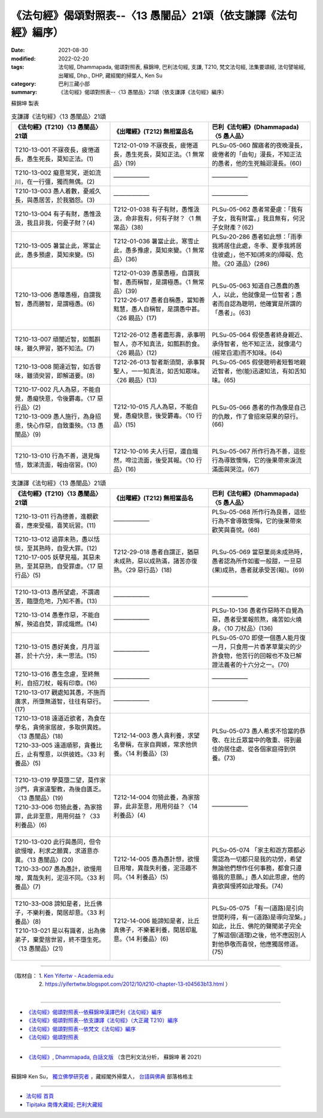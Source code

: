 ===================================================================
《法句經》偈頌對照表--〈13 愚闇品〉21頌（依支謙譯《法句經》編序）
===================================================================

:date: 2021-08-30
:modified: 2022-02-20
:tags: 法句經, Dhammapada, 偈頌對照表, 蘇錦坤, 巴利法句經, 支謙, T210, 梵文法句經, 法集要頌經, 法句譬喻經, 出曜經, Dhp., DHP, 藏經閣的掃葉人, Ken Su
:category: 巴利三藏小部
:summary: 《法句經》偈頌對照表--〈13 愚闇品〉21頌（依支謙譯《法句經》編序）


蘇錦坤 製表

.. list-table:: 支謙譯《法句經》〈13 愚闇品〉21頌
   :widths: 33 33 34
   :header-rows: 1
   :class: remove-gatha-number

   * - 《法句經》(T210)〈13 愚闇品〉21頌
     - 《出曜經》(T212) 無相當品名
     - 巴利《法句經》(Dhammapada)〈5 愚人品〉

   * - T210-13-001 不寐夜長，疲惓道長，愚生死長，莫知正法。(1)
     - T212-01-019 不寐夜長，疲惓道長，愚生死長，莫知正法。〈1 無常品〉(19)
     - PLSu-05-060 醒寤者的夜晚漫長，疲倦者的「由旬」漫長，不知正法的愚者，他的生死輪迴漫長。(60)

   * - T210-13-002 癡意常冥，逝如流川，在一行彊，獨而無偶。(2)
     - ——————
     - ——————

   * - T210-13-003 愚人着數，憂戚久長，與愚居苦，於我猶怨。(3)
     - ——————
     - ——————

   * - T210-13-004 有子有財，愚惟汲汲，我且非我，何憂子財？(4)
     - T212-01-038 有子有財，愚惟汲汲，命非我有，何有子財？〈1 無常品〉(38)
     - PLSu-05-062 愚者常憂慮：「我有子女，我有財富。」我且無有，何況子女財產？(62)

   * - T210-13-005 暑當止此，寒當止此，愚多預慮，莫知來變。(5)
     - T212-01-036 暑當止此，寒雪止此，愚多豫慮，莫知來變。〈1 無常品〉(36)
     - PLSu-20-286 愚者如此想：「雨季我將居住此處，冬季、夏季我將居住彼處」，他不知(將來的)障礙、危險。〈20 道品〉(286)

   * - T210-13-006 愚曚愚極，自謂我智，愚而勝智，是謂極愚。(6)
     - | T212-01-039 愚蒙愚極，自謂我智，愚而稱智，是謂極愚。〈1 無常品〉(39)
       | T212-26-017 愚者自稱愚，當知善黠慧，愚人自稱智，是謂愚中甚。〈26 親品〉(17)
       | 

     - PLSu-05-063 知道自己愚蠢的愚人，以此，他就像是一位智者；愚者而自認為聰明，他確實是所謂的「愚者」。(63)

   * - T210-13-007 頑闇近智，如瓢斟味，雖久狎習，猶不知法。(7)
     - T212-26-012 愚者盡形壽，承事明智人，亦不知真法，如瓢斟酌食。〈26 親品〉(12)
     - PLSu-05-064 假使愚者終身親近、承侍智者，他不知正法，就像湯勺(經常舀湯)而不知味。(64)

   * - T210-13-008 開達近智，如舌甞味，雖須臾習，即解道要。(8)
     - T212-26-013 智者斯須間，承事賢聖人，一一知真法，如舌知眾味。〈26 親品〉(13)
     - PLSu-05-065 假使聰明者短暫地親近智者，他(能)迅速知法，有如舌知味。(65)

   * - | T210-17-002 凡人為惡，不能自覺，愚癡快意，令後欝毒。〈17 惡行品〉(2)
       | T210-13-009 愚人施行，為身招患，快心作惡，自致重殃。〈13 愚闇品〉(9)
       | 

     - T212-10-015 凡人為惡，不能自覺，愚癡快意，後受欝毒。〈10 行品〉(15)
     - PLSu-05-066 愚者的作為像是自己的仇敵，作了會招來惡果的惡行。(66)

   * - T210-13-010 行為不善，退見悔悋，致涕流面，報由宿習。(10)
     - T212-10-016 夫人行惡，還自熾然，啼泣流面，後受其報。〈10 行品〉(16)
     - PLSu-05-067 所作行為不善，這些行為導致懊悔，它的後果帶來淚流滿面與哭泣。(67)

.. list-table:: 支謙譯《法句經》〈13 愚闇品〉21頌
   :widths: 33 33 34
   :header-rows: 1
   :class: remove-gatha-number

   * - 《法句經》(T210)〈13 愚闇品〉21頌
     - 《出曜經》(T212) 無相當品名
     - 巴利《法句經》(Dhammapada)〈5 愚人品〉

   * - T210-13-011 行為德善，進覩歡喜，應來受福，喜笑玩習。(11)
     - ——————
     - PLSu-05-068 所作行為良善，這些行為不會導致懊悔，它的後果帶來歡笑與喜悅。(68)

   * - | T210-13-012 過罪未熟，愚以恬惔，至其熟時，自受大罪。(12)
       | T210-17-005 妖孽見福，其惡未熟，至其惡熟，自受罪虐。〈17 惡行品〉(5)
       | 

     - T212-29-018 愚者自謂正，猶惡未成熟，惡以成熟滿，諸苦亦復熟。〈29 惡行品〉(18)
     - PLSu-05-069 當惡業尚未成熟時，愚者認為所作如蜜一般甜，一旦惡(果)成熟，愚者就承受苦(報)。(69)

   * - T210-13-013 愚所望處，不謂適苦，臨墮危地，乃知不善。(13)
     - ——————
     - ——————

   * - T210-13-014 愚惷作惡，不能自解，殃追自焚，罪成熾燃。(14)
     - ——————
     - PLSu-10-136 愚者作惡時不自覺為惡，愚者受業報煎熬，痛苦如火燒身。〈10 刀杖品〉(136)

   * - T210-13-015 愚好美食，月月滋甚，於十六分，未一思法。(15)
     - ——————
     - PLSu-05-070 即使一個愚人能月復一月，只食用一片香茅草葉尖的少許食物，他苦行的回報也不及已解證法義者的十六分之一。(70)

   * - T210-13-016 愚生念慮，至終無利，自招刀杖，報有印章。(16)
     - ——————
     - ——————

   * - T210-13-017 觀處知其愚，不施而廣求，所墮無道智，往往有惡行。(17)
     - ——————
     - ——————

   * - | T210-13-018 遠道近欲者，為食在學名，貪倚家居故，多取供異姓。〈13 愚闇品〉(18)
       | T210-33-005 遠道順邪，貪養比丘，止有慳意，以供彼姓。〈33 利養品〉(5)
       | 

     - T212-14-003 愚人貪利養，求望名譽稱，在家自興嫉，常求他供養。〈14 利養品〉(3)
     - PLSu-05-073 愚人希求不恰當的恭敬、在比丘眾當中的敬重、得到最佳的居住處、從各個家庭得到供養。(73)

   * - | T210-13-019 學莫墮二望，莫作家沙門，貪家違聖教，為後自匱乏。〈13 愚闇品〉(19)
       | T210-33-006 勿猗此養，為家捨罪，此非至意，用用何益？〈33 利養品〉(6)
       | 

     - T212-14-004 勿猗此養，為家捨罪，此非至意，用用何益？〈14 利養品〉(4)
     - ——————

   * - | T210-13-020 此行與愚同，但令欲慢增，利求之願異，求道意亦異。〈13 愚闇品〉(20)
       | T210-33-007 愚為愚計，欲慢用增，異哉失利，泥洹不同。〈33 利養品〉(7)
       | 

     - T212-14-005 愚為愚計想，欲慢日用增，異哉失利養，泥洹趣不同。〈14 利養品〉(5)
     - PLSu-05-074 「家主和遊方眾都必需認為一切都只是我的功勞，希望無論他們想作任何事務，都會只遵循我的意願。」愚人如此思慮，他的貪欲與慢將如此增長。(74)

   * - | T210-33-008 諦知是者，比丘佛子，不樂利養，閑居却意。〈33 利養品〉(8)
       | T210-13-021 是以有識者，出為佛弟子，棄愛捨世習，終不墮生死。〈13 愚闇品〉(21)
       | 

     - T212-14-006 能諦知是者，比丘真佛子，不樂著利養，閑居却亂意。〈14 利養品〉(6)
     - PLSu-05-075 「有一(道路)是引向世間利得，有一(道路)是導向涅槃。」如此，比丘、佛陀的聲聞弟子完全了解這個(道理)之後，他不應因別人對他恭敬而喜悅，他應獨居修道。(75)

------

| （取材自： 1. `Ken Yifertw - Academia.edu <https://www.academia.edu/39829609/T210_%E6%B3%95%E5%8F%A5%E7%B6%93_13_%E6%84%9A%E9%97%87%E5%93%81_%E5%B0%8D%E7%85%A7%E8%A1%A8_v_16>`__
| 　　　　　 2. https://yifertwtw.blogspot.com/2012/10/t210-chapter-13-t04563b13.html ）
| 

------

- `《法句經》偈頌對照表--依蘇錦坤漢譯巴利《法句經》編序 <{filename}dhp-correspondence-tables-pali%zh.rst>`_
- `《法句經》偈頌對照表--依支謙譯《法句經》（大正藏 T210）編序 <{filename}dhp-correspondence-tables-t210%zh.rst>`_
- `《法句經》偈頌對照表--依梵文《法句經》編序 <{filename}dhp-correspondence-tables-sanskrit%zh.rst>`_
- `《法句經》偈頌對照表 <{filename}dhp-correspondence-tables%zh.rst>`_

------

- `《法句經》, Dhammapada, 白話文版 <{filename}../dhp-Ken-Yifertw-Su/dhp-Ken-Y-Su%zh.rst>`_ （含巴利文法分析， 蘇錦坤 著 2021）

~~~~~~~~~~~~~~~~~~~~~~~~~~~~~~~~~~

蘇錦坤 Ken Su， `獨立佛學研究者 <https://independent.academia.edu/KenYifertw>`_ ，藏經閣外掃葉人， `台語與佛典 <http://yifertw.blogspot.com/>`_ 部落格格主

------

- `法句經 首頁 <{filename}../dhp%zh.rst>`__

- `Tipiṭaka 南傳大藏經; 巴利大藏經 <{filename}/articles/tipitaka/tipitaka%zh.rst>`__

..
  02-19 add: item no., e.g., (001)
  2022-02-02 rev. remove-gatha-number (add:  :class: remove-gatha-number)
  12-18 add: 取材自
  10-26 rev. completed to the chapter 15
  2021-08-30 create rst